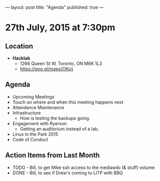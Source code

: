 ---
layout: post
title: "Agenda"
published: true
---

* 27th July, 2015 at 7:30pm

** Location

 - *Hacklab*
  - 1266 Queen St W, Toronto, ON M6K 1L3
  - <https://goo.gl/maps/OKcij>

** Agenda

- Upcoming Meetings
- Touch on where and when this meeting happens next
- Attendance Maintenance
- Infrastructure
  - How is testing the backups going.
- Engagement with Ryerson
  - Getting an auditorium instead of a lab. 
- Linux in the Park 2015
- Code of Conduct
      
** Action Items from Last Month
  - TODO - Bill, to get Mike ssh access to the mediawiki (& stuff) volume
  - DONE - Bill, to see if Drew's coming to LITP with BBQ
